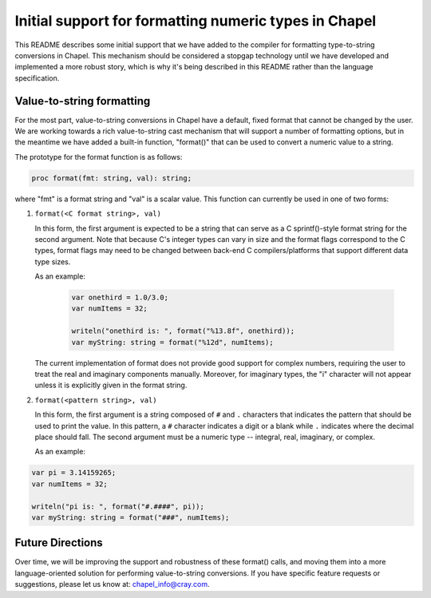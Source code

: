 ======================================================
Initial support for formatting numeric types in Chapel
======================================================

This README describes some initial support that we have added to the
compiler for formatting type-to-string conversions in Chapel.  This
mechanism should be considered a stopgap technology until we have
developed and implemented a more robust story, which is why it's being
described in this README rather than the language specification.


Value-to-string formatting
--------------------------

For the most part, value-to-string conversions in Chapel have a
default, fixed format that cannot be changed by the user.  We are
working towards a rich value-to-string cast mechanism that will
support a number of formatting options, but in the meantime we have
added a built-in function, "format()" that can be used to convert a
numeric value to a string.  

The prototype for the format function is as follows:

.. code-block:: chapel

   proc format(fmt: string, val): string;

where "fmt" is a format string and "val" is a scalar value.  This
function can currently be used in one of two forms:

1) ``format(<C format string>, val)``

   In this form, the first argument is expected to be a string that
   can serve as a C sprintf()-style format string for the second
   argument.  Note that because C's integer types can vary in size and
   the format flags correspond to the C types, format flags may need
   to be changed between back-end C compilers/platforms that support
   different data type sizes.

   As an example:

    .. code-block:: chapel

            var onethird = 1.0/3.0;
            var numItems = 32;

            writeln("onethird is: ", format("%13.8f", onethird));
            var myString: string = format("%12d", numItems);


   The current implementation of format does not provide good support
   for complex numbers, requiring the user to treat the real and
   imaginary components manually.  Moreover, for imaginary types, the
   "i" character will not appear unless it is explicitly given in the
   format string.


2) ``format(<pattern string>, val)``

   In this form, the first argument is a string composed of ``#`` and
   ``.`` characters that indicates the pattern that should be used to
   print the value.  In this pattern, a ``#`` character indicates a
   digit or a blank while ``.`` indicates where the decimal place should
   fall.  The second argument must be a numeric type -- integral,
   real, imaginary, or complex.

   As an example:

.. code-block:: chapel

     var pi = 3.14159265;
     var numItems = 32;

     writeln("pi is: ", format("#.####", pi));
     var myString: string = format("###", numItems);


Future Directions
-----------------

Over time, we will be improving the support and robustness of these
format() calls, and moving them into a more language-oriented solution
for performing value-to-string conversions.  If you have specific
feature requests or suggestions, please let us know at:
chapel_info@cray.com.
